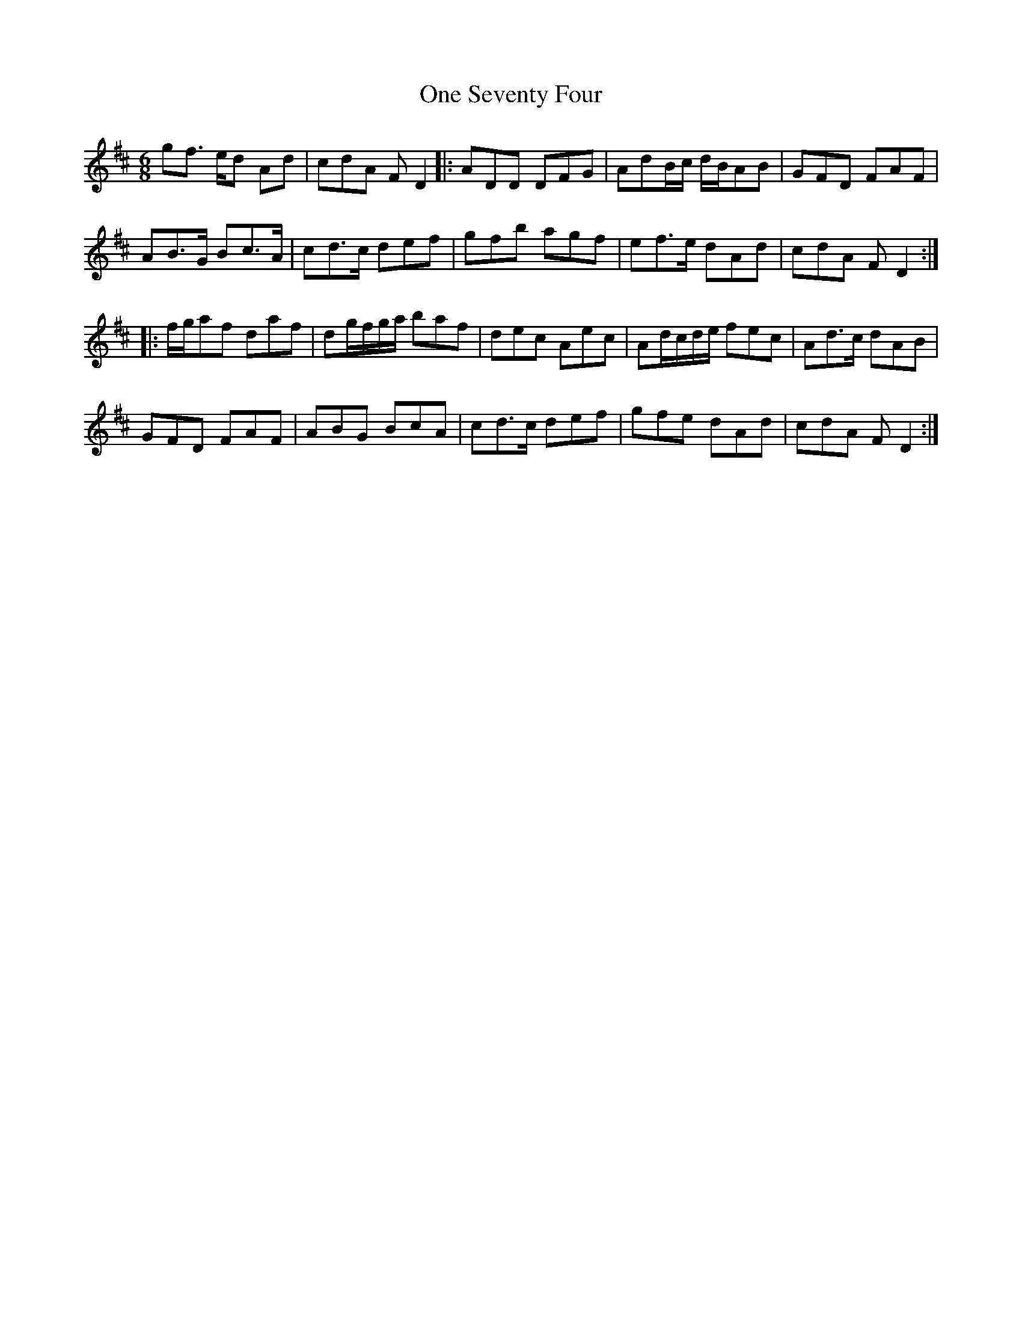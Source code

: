 X: 30606
T: One Seventy Four
R: jig
M: 6/8
K: Dmajor
gf3/2 e/d Ad|cdA F D2|:ADD DFG|AdB/c/ d/B/AB|GFD FAF|
AB3/2G/ Bc3/2A/|cd3/2c/ def|gfb agf|ef3/2e/ dAd|cdA F D2:|
|:f/g/af daf|dg/f/g/a/ baf|dec Aec|Ad/c/d/e/ fec|Ad3/2c/ dAB|
GFD FAF|ABG BcA|cd3/2c/ def|gfe dAd|cdA F D2:|

